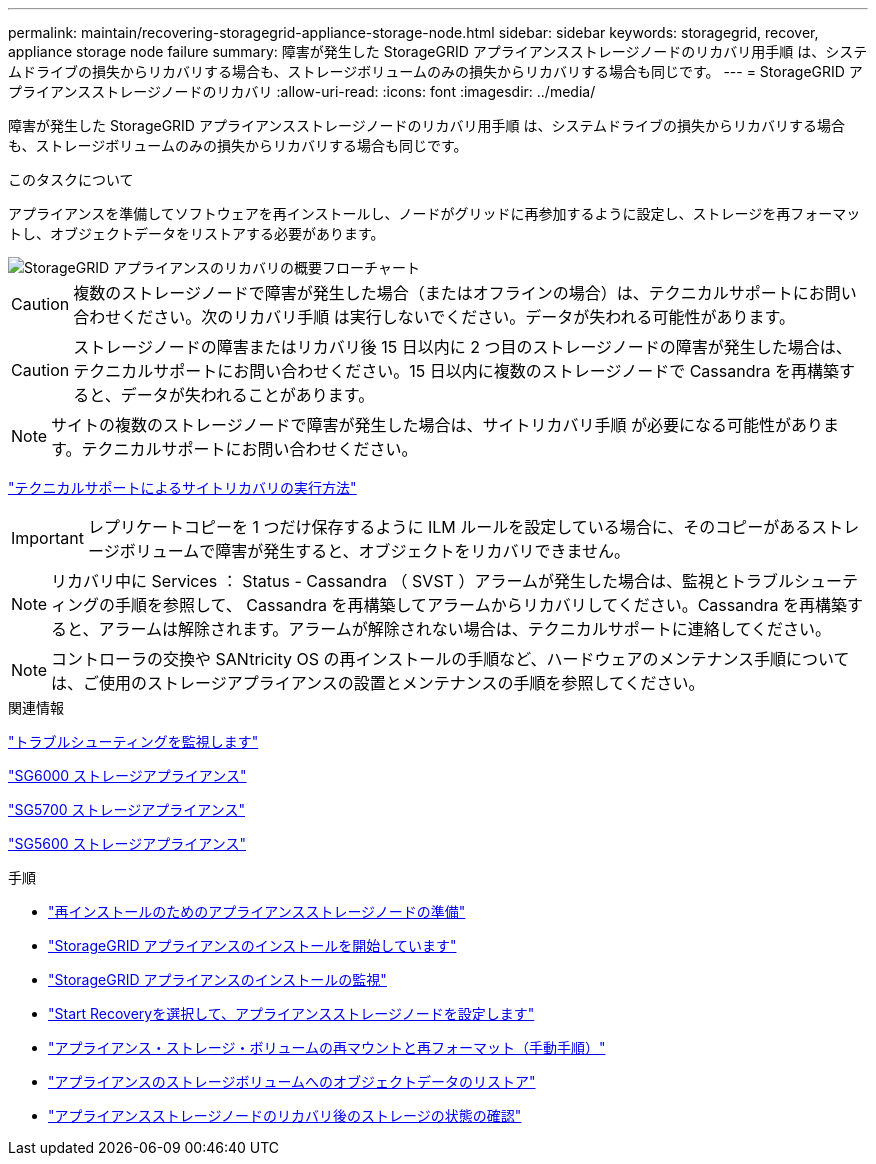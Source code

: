 ---
permalink: maintain/recovering-storagegrid-appliance-storage-node.html 
sidebar: sidebar 
keywords: storagegrid, recover, appliance storage node failure 
summary: 障害が発生した StorageGRID アプライアンスストレージノードのリカバリ用手順 は、システムドライブの損失からリカバリする場合も、ストレージボリュームのみの損失からリカバリする場合も同じです。 
---
= StorageGRID アプライアンスストレージノードのリカバリ
:allow-uri-read: 
:icons: font
:imagesdir: ../media/


[role="lead"]
障害が発生した StorageGRID アプライアンスストレージノードのリカバリ用手順 は、システムドライブの損失からリカバリする場合も、ストレージボリュームのみの損失からリカバリする場合も同じです。

.このタスクについて
アプライアンスを準備してソフトウェアを再インストールし、ノードがグリッドに再参加するように設定し、ストレージを再フォーマットし、オブジェクトデータをリストアする必要があります。

image::../media/overview_sga_recovery.gif[StorageGRID アプライアンスのリカバリの概要フローチャート]


CAUTION: 複数のストレージノードで障害が発生した場合（またはオフラインの場合）は、テクニカルサポートにお問い合わせください。次のリカバリ手順 は実行しないでください。データが失われる可能性があります。


CAUTION: ストレージノードの障害またはリカバリ後 15 日以内に 2 つ目のストレージノードの障害が発生した場合は、テクニカルサポートにお問い合わせください。15 日以内に複数のストレージノードで Cassandra を再構築すると、データが失われることがあります。


NOTE: サイトの複数のストレージノードで障害が発生した場合は、サイトリカバリ手順 が必要になる可能性があります。テクニカルサポートにお問い合わせください。

link:how-site-recovery-is-performed-by-technical-support.html["テクニカルサポートによるサイトリカバリの実行方法"]


IMPORTANT: レプリケートコピーを 1 つだけ保存するように ILM ルールを設定している場合に、そのコピーがあるストレージボリュームで障害が発生すると、オブジェクトをリカバリできません。


NOTE: リカバリ中に Services ： Status - Cassandra （ SVST ）アラームが発生した場合は、監視とトラブルシューティングの手順を参照して、 Cassandra を再構築してアラームからリカバリしてください。Cassandra を再構築すると、アラームは解除されます。アラームが解除されない場合は、テクニカルサポートに連絡してください。


NOTE: コントローラの交換や SANtricity OS の再インストールの手順など、ハードウェアのメンテナンス手順については、ご使用のストレージアプライアンスの設置とメンテナンスの手順を参照してください。

.関連情報
link:../monitor/index.html["トラブルシューティングを監視します"]

link:../sg6000/index.html["SG6000 ストレージアプライアンス"]

link:../sg5700/index.html["SG5700 ストレージアプライアンス"]

link:../sg5600/index.html["SG5600 ストレージアプライアンス"]

.手順
* link:preparing-appliance-storage-node-for-reinstallation.html["再インストールのためのアプライアンスストレージノードの準備"]
* link:starting-storagegrid-appliance-installation.html["StorageGRID アプライアンスのインストールを開始しています"]
* link:monitoring-storagegrid-appliance-installation-sn.html["StorageGRID アプライアンスのインストールの監視"]
* link:selecting-start-recovery-to-configure-appliance-storage-node.html["Start Recoveryを選択して、アプライアンスストレージノードを設定します"]
* link:remounting-and-reformatting-appliance-storage-volumes.html["アプライアンス・ストレージ・ボリュームの再マウントと再フォーマット（手動手順）"]
* link:restoring-object-data-to-storage-volume-for-appliance.html["アプライアンスのストレージボリュームへのオブジェクトデータのリストア"]
* link:checking-storage-state-after-recovering-sga.html["アプライアンスストレージノードのリカバリ後のストレージの状態の確認"]

